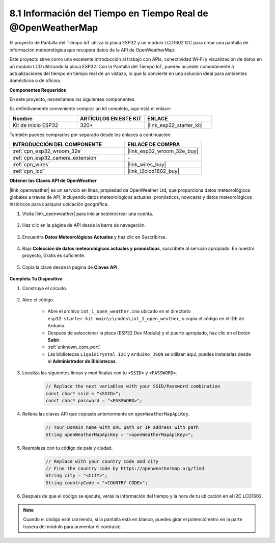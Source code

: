 .. _iot_owm:

8.1 Información del Tiempo en Tiempo Real de @OpenWeatherMap
============================================================

El proyecto de Pantalla del Tiempo IoT utiliza la placa ESP32 y un módulo LCD1602 I2C para crear una pantalla de información meteorológica que recupera datos de la API de OpenWeatherMap.

Este proyecto sirve como una excelente introducción al trabajo con APIs, conectividad Wi-Fi y visualización de datos en un módulo LCD utilizando la placa ESP32. Con la Pantalla del Tiempo IoT, puedes acceder cómodamente a actualizaciones del tiempo en tiempo real de un vistazo, lo que la convierte en una solución ideal para ambientes domésticos o de oficina.

**Componentes Requeridos**

En este proyecto, necesitamos los siguientes componentes.

Es definitivamente conveniente comprar un kit completo, aquí está el enlace:

.. list-table::
    :widths: 20 20 20
    :header-rows: 1

    *   - Nombre	
        - ARTÍCULOS EN ESTE KIT
        - ENLACE
    *   - Kit de Inicio ESP32
        - 320+
        - |link_esp32_starter_kit|

También puedes comprarlos por separado desde los enlaces a continuación.

.. list-table::
    :widths: 30 20
    :header-rows: 1

    *   - INTRODUCCIÓN DEL COMPONENTE
        - ENLACE DE COMPRA

    *   - :ref:`cpn_esp32_wroom_32e`
        - |link_esp32_wroom_32e_buy|
    *   - :ref:`cpn_esp32_camera_extension`
        - \-
    *   - :ref:`cpn_wires`
        - |link_wires_buy|
    *   - :ref:`cpn_lcd`
        - |link_i2clcd1602_buy|

**Obtener las Claves API de OpenWeather**

|link_openweather| es un servicio en línea, propiedad de OpenWeather Ltd, que proporciona datos meteorológicos globales a través de API, incluyendo datos meteorológicos actuales, pronósticos, nowcasts y datos meteorológicos históricos para cualquier ubicación geográfica.

#. Visita |link_openweather| para iniciar sesión/crear una cuenta.

    .. image:: img/OWM-1.png

#. Haz clic en la página de API desde la barra de navegación.

    .. image:: img/OWM-2.png

#. Encuentra **Datos Meteorológicos Actuales** y haz clic en Suscribirse.

    .. image:: img/OWM-3.png

#. Bajo **Colección de datos meteorológicos actuales y pronósticos**, suscríbete al servicio apropiado. En nuestro proyecto, Gratis es suficiente.

    .. image:: img/OWM-4.png

#. Copia la clave desde la página de **Claves API**.

    .. image:: img/OWM-5.png


**Completa Tu Dispositivo**

#. Construye el circuito.

    .. image:: ../../img/wiring/2.6_i2clcd1602_bb.png
        :width: 800

#. Abre el código.

    * Abre el archivo ``iot_1_open_weather.ino`` ubicado en el directorio ``esp32-starter-kit-main\c\codes\iot_1_open_weather``, o copia el código en el IDE de Arduino.
    * Después de seleccionar la placa (ESP32 Dev Module) y el puerto apropiado, haz clic en el botón **Subir**.
    * :ref:`unknown_com_port`
    * Las bibliotecas ``LiquidCrystal I2C`` y ``Arduino_JSON`` se utilizan aquí, puedes instalarlas desde el **Administrador de Bibliotecas**.

    .. raw:: html

        <iframe src=https://create.arduino.cc/editor/sunfounder01/71b196ce-8a84-4577-af76-43988c7d3f80/preview?embed style="height:510px;width:100%;margin:10px 0" frameborder=0></iframe>
         

#. Localiza las siguientes líneas y modifícalas con tu ``<SSID>`` y ``<PASSWORD>``.


    .. code-block::  Arduino

        // Replace the next variables with your SSID/Password combination
        const char* ssid = "<SSID>";
        const char* password = "<PASSWORD>";

#. Rellena las claves API que copiaste anteriormente en ``openWeatherMapApiKey``.

    .. code-block::  Arduino

        // Your Domain name with URL path or IP address with path
        String openWeatherMapApiKey = "<openWeatherMapApiKey>";

#. Reemplaza con tu código de país y ciudad.

    .. code-block::  Arduino

        // Replace with your country code and city
        // Fine the country code by https://openweathermap.org/find
        String city = "<CITY>";
        String countryCode = "<COUNTRY CODE>";

#. Después de que el código se ejecute, verás la información del tiempo y la hora de tu ubicación en el I2C LCD1602.

.. note::
   Cuando el código esté corriendo, si la pantalla está en blanco, puedes girar el potenciómetro en la parte trasera del módulo para aumentar el contraste.